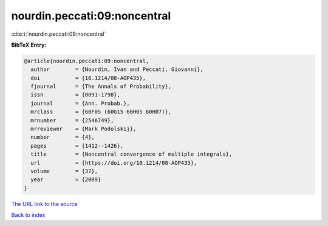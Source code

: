 nourdin.peccati:09:noncentral
=============================

:cite:t:`nourdin.peccati:09:noncentral`

**BibTeX Entry:**

.. code-block:: bibtex

   @article{nourdin.peccati:09:noncentral,
     author        = {Nourdin, Ivan and Peccati, Giovanni},
     doi           = {10.1214/08-AOP435},
     fjournal      = {The Annals of Probability},
     issn          = {0091-1798},
     journal       = {Ann. Probab.},
     mrclass       = {60F05 (60G15 60H05 60H07)},
     mrnumber      = {2546749},
     mrreviewer    = {Mark Podolskij},
     number        = {4},
     pages         = {1412--1426},
     title         = {Noncentral convergence of multiple integrals},
     url           = {https://doi.org/10.1214/08-AOP435},
     volume        = {37},
     year          = {2009}
   }

`The URL link to the source <https://doi.org/10.1214/08-AOP435>`__


`Back to index <../By-Cite-Keys.html>`__
